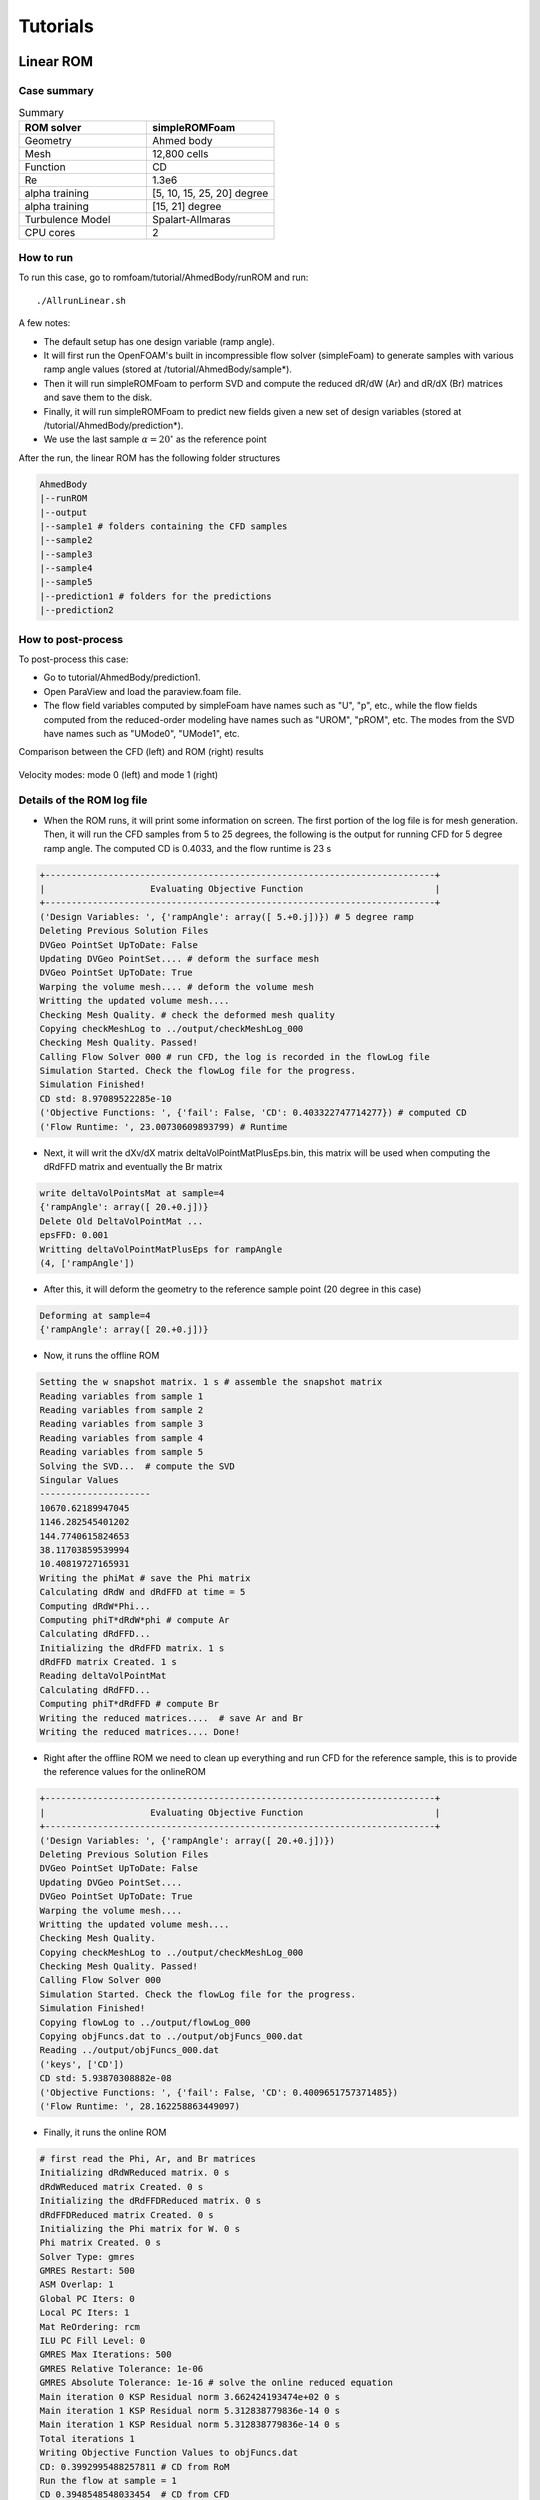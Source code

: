 .. _Tutorials:

Tutorials
==========

Linear ROM
----------

Case summary
~~~~~~~~~~~~

.. list-table:: Summary
   :widths: 25 25 
   :header-rows: 1

   * - ROM solver
     - simpleROMFoam
   * - Geometry
     - Ahmed body
   * - Mesh
     - 12,800 cells 
   * - Function
     - CD
   * - Re
     - 1.3e6
   * - alpha training
     - [5, 10, 15, 25, 20] degree
   * - alpha training
     - [15, 21] degree
   * - Turbulence Model 
     - Spalart-Allmaras
   * - CPU cores
     - 2

How to run
~~~~~~~~~~

To run this case, go to romfoam/tutorial/AhmedBody/runROM and run::

   ./AllrunLinear.sh
  
A few notes:

- The default setup has one design variable (ramp angle). 
- It will first run the OpenFOAM's built in incompressible flow solver (simpleFoam) to generate samples with various ramp angle values (stored at /tutorial/AhmedBody/sample*). 
- Then it will run simpleROMFoam to perform SVD and compute the reduced dR/dW (Ar) and dR/dX (Br) matrices and save them to the disk. 
- Finally, it will run simpleROMFoam to predict new fields given a new set of design variables (stored at /tutorial/AhmedBody/prediction*). 
- We use the last sample :math:`\alpha=20^{\circ}` as the reference point

After the run, the linear ROM has the following folder structures

.. code-block:: bash

   AhmedBody
   |--runROM
   |--output
   |--sample1 # folders containing the CFD samples
   |--sample2
   |--sample3
   |--sample4
   |--sample5
   |--prediction1 # folders for the predictions
   |--prediction2

How to post-process
~~~~~~~~~~~~~~~~~~~

To post-process this case:

- Go to tutorial/AhmedBody/prediction1. 
- Open ParaView and load the paraview.foam file. 
- The flow field variables computed by simpleFoam have names such as "U", "p", etc., while the flow fields computed from the reduced-order modeling have names such as "UROM", "pROM", etc. The modes from the SVD have names such as "UMode0", "UMode1", etc.

Comparison between the CFD (left) and ROM (right) results

 .. image:: images/linearROM_U.png
  :width: 400
  :alt: Alternative text

 .. image:: images/linearROM_UROM.png
  :width: 400
  :alt: Alternative text

Velocity modes: mode 0 (left) and mode 1 (right)

 .. image:: images/linearROM_UMode0.png
  :width: 400
  :alt: Alternative text

 .. image:: images/linearROM_UMode1.png
  :width: 400
  :alt: Alternative text

Details of the ROM log file
~~~~~~~~~~~~~~~~~~~~~~~~~~~

- When the ROM runs, it will print some information on screen. The first portion of the log file is for mesh generation. Then, it will run the CFD samples from 5 to 25 degrees, the following is the output for running CFD for 5 degree ramp angle. The computed CD is 0.4033, and the flow runtime is 23 s

.. code-block:: bash

   +--------------------------------------------------------------------------+
   |                    Evaluating Objective Function                         |
   +--------------------------------------------------------------------------+
   ('Design Variables: ', {'rampAngle': array([ 5.+0.j])}) # 5 degree ramp
   Deleting Previous Solution Files
   DVGeo PointSet UpToDate: False
   Updating DVGeo PointSet.... # deform the surface mesh
   DVGeo PointSet UpToDate: True
   Warping the volume mesh.... # deform the volume mesh
   Writting the updated volume mesh....
   Checking Mesh Quality. # check the deformed mesh quality
   Copying checkMeshLog to ../output/checkMeshLog_000
   Checking Mesh Quality. Passed!
   Calling Flow Solver 000 # run CFD, the log is recorded in the flowLog file
   Simulation Started. Check the flowLog file for the progress.
   Simulation Finished!
   CD std: 8.97089522285e-10
   ('Objective Functions: ', {'fail': False, 'CD': 0.403322747714277}) # computed CD
   ('Flow Runtime: ', 23.00730609893799) # Runtime

- Next, it will writ the dXv/dX matrix deltaVolPointMatPlusEps.bin, this matrix will be used when computing the dRdFFD matrix and eventually the Br matrix

.. code-block:: bash

   write deltaVolPointsMat at sample=4
   {'rampAngle': array([ 20.+0.j])}
   Delete Old DeltaVolPointMat ... 
   epsFFD: 0.001
   Writting deltaVolPointMatPlusEps for rampAngle
   (4, ['rampAngle'])

- After this, it will deform the geometry to the reference sample point (20 degree in this case)

.. code-block:: bash

   Deforming at sample=4
   {'rampAngle': array([ 20.+0.j])}

- Now, it runs the offline ROM

.. code-block:: bash

   Setting the w snapshot matrix. 1 s # assemble the snapshot matrix
   Reading variables from sample 1
   Reading variables from sample 2
   Reading variables from sample 3
   Reading variables from sample 4
   Reading variables from sample 5
   Solving the SVD...  # compute the SVD
   Singular Values    
   --------------------- 
   10670.62189947045
   1146.282545401202
   144.7740615824653
   38.11703859539994
   10.40819727165931
   Writing the phiMat # save the Phi matrix
   Calculating dRdW and dRdFFD at time = 5
   Computing dRdW*Phi...
   Computing phiT*dRdW*phi # compute Ar
   Calculating dRdFFD... 
   Initializing the dRdFFD matrix. 1 s
   dRdFFD matrix Created. 1 s
   Reading deltaVolPointMat
   Calculating dRdFFD...
   Computing phiT*dRdFFD # compute Br
   Writing the reduced matrices....  # save Ar and Br
   Writing the reduced matrices.... Done!

- Right after the offline ROM we need to clean up everything and run CFD for the reference sample, this is to provide the reference values for the onlineROM

.. code-block:: bash

   +--------------------------------------------------------------------------+
   |                    Evaluating Objective Function                         |
   +--------------------------------------------------------------------------+
   ('Design Variables: ', {'rampAngle': array([ 20.+0.j])})
   Deleting Previous Solution Files
   DVGeo PointSet UpToDate: False
   Updating DVGeo PointSet....
   DVGeo PointSet UpToDate: True
   Warping the volume mesh....
   Writting the updated volume mesh....
   Checking Mesh Quality.
   Copying checkMeshLog to ../output/checkMeshLog_000
   Checking Mesh Quality. Passed!
   Calling Flow Solver 000
   Simulation Started. Check the flowLog file for the progress.
   Simulation Finished!
   Copying flowLog to ../output/flowLog_000
   Copying objFuncs.dat to ../output/objFuncs_000.dat
   Reading ../output/objFuncs_000.dat
   ('keys', ['CD'])
   CD std: 5.93870308882e-08
   ('Objective Functions: ', {'fail': False, 'CD': 0.4009651757371485})
   ('Flow Runtime: ', 28.162258863449097)

- Finally, it runs the online ROM

.. code-block:: bash

   # first read the Phi, Ar, and Br matrices
   Initializing dRdWReduced matrix. 0 s
   dRdWReduced matrix Created. 0 s
   Initializing the dRdFFDReduced matrix. 0 s
   dRdFFDReduced matrix Created. 0 s
   Initializing the Phi matrix for W. 0 s
   Phi matrix Created. 0 s
   Solver Type: gmres
   GMRES Restart: 500
   ASM Overlap: 1
   Global PC Iters: 0
   Local PC Iters: 1
   Mat ReOrdering: rcm
   ILU PC Fill Level: 0
   GMRES Max Iterations: 500
   GMRES Relative Tolerance: 1e-06
   GMRES Absolute Tolerance: 1e-16 # solve the online reduced equation
   Main iteration 0 KSP Residual norm 3.662424193474e+02 0 s
   Main iteration 1 KSP Residual norm 5.312838779836e-14 0 s
   Main iteration 1 KSP Residual norm 5.312838779836e-14 0 s 
   Total iterations 1
   Writing Objective Function Values to objFuncs.dat
   CD: 0.3992995488257811 # CD from RoM
   Run the flow at sample = 1
   CD 0.3948548548033454  # CD from CFD


Details of the AllrunLinear.sh script
~~~~~~~~~~~~~~~~~~~~~~~~~~~~~~~~~~~~~~

Users need to prescribe the following parameters in the AllrunLinear.sh script, and they usually don't need to touch the rest

.. code-block:: bash

   #!/bin/bash
   exec=mpirun # mpi executive
   nProcs=2 # number of CPU cores
   solver=simpleROMFoam # solver name
   runEndTime=500 # how many steps to run for CFD
   nSamples=5 # number of samples
   refSample=$nSamples # use which reference sample, always set it to the last sample
   nDVs=1 # number of design variables
   predictSamples="1 2" # which indices to predict in the onlineROM, the details are defined by the DVs_Predict list in runFlow.py

Details of the runFlow.py script
~~~~~~~~~~~~~~~~~~~~~~~~~~~~~~~~~

There are many parameters in the runFlow.py script. But the DVs_Train and DVs_Predict lists are the two users usually want to change. They define the values of the design variables for CFD samples and ROM prediction, respectively.

.. code-block:: bash

   if optVars[0]=='rampAngle':
   # 5 samples, 1 DV
   # we have five samples, their rampAngle is from 5 to 25 degrees, the sequence of the CFD samples does not matter but always put the reference sample as the last element in the DVs_Train list
   DVs_Train=   [[5.0],
                 [10.0],
                 [15.0],
                 [25.0],
                 [20.0]]
   # we want to predict two points at 15 and 21 degrees, this needs to be consistent with the predictSamples="1 2" parameter in AllrunLinear.sh script
   DVs_Predict= [[15.0], 
                 [21.0]]

Modifications: How to increase the number of CFD samples
~~~~~~~~~~~~~~~~~~~~~~~~~~~~~~~~~~~~~~~~~~~~~~~~~~~~~~~~

To increase the CFD samples from 5 to 6, we need to 

- Change nSamples=5 to nSamples=6 in AllrunLinear.sh
- In runFlow.py, append [22.0] to the DVs\_Train list

.. code-block:: bash

   if optVars[0]=='rampAngle':
     # 6 samples, 1 DV
     DVs_Train=   [[5.0],
                   [10.0],
                   [15.0],
                   [25.0],
                   [22.0],
                   [20.0]]
     DVs_Predict= [[15.0],
                   [21.0]]
  NOTE: we still put [20.0] as the last sample because we want it to be the reference sample

- Run ``./Allclean.sh`` and then run ``./AllrunLinear.sh``

Modifications: How to increase the number of predictions
~~~~~~~~~~~~~~~~~~~~~~~~~~~~~~~~~~~~~~~~~~~~~~~~~~~~~~~~

To increase the predictions from 2 to 3, we need to 

- Change predictSamples="1 2" to predictSamples="1 2 3" in AllrunLinear.sh
- In runFlow.py, append [23.0] to the DVs\_Predict list

.. code-block:: bash

   if optVars[0]=='rampAngle':
     # 6 samples, 1 DV
     DVs_Train=   [[5.0],
                   [10.0],
                   [15.0],
                   [25.0],
                   [20.0]]
     DVs_Predict= [[15.0],
                   [21.0],
                   [23.0]]

- Run ``./Allclean.sh`` and then run ``./AllrunLinear.sh``

Modifications: How to use more CPU cores and run flow for more steps
~~~~~~~~~~~~~~~~~~~~~~~~~~~~~~~~~~~~~~~~~~~~~~~~~~~~~~~~~~~~~~~~~~~~

To use 4 CPU cores and run the flow for 1000 steps, we need to 

- Change nProcs=2 to nProcs=4 in AllrunLinear.sh
- Change runEndTime=500 to runEndTime=1000 in AllrunLinear.sh
- Run ``./Allclean.sh`` and then run ``./AllrunLinear.sh``

Modifications: How to use more mesh cells
~~~~~~~~~~~~~~~~~~~~~~~~~~~~~~~~~~~~~~~~~

To increase the number of mesh cells, we need to

- In system/blockMeshDict, increase the density of background mesh by changing::

   \texttt{hex (0 1 2 3 4 5 6 7) (20 5 5) simpleGrading (1 1 1)} 

  to::     

   \texttt{hex (0 1 2 3 4 5 6 7) (40 10 10) simpleGrading (1 1 1)}

- In system/snappyHexMeshDict, add prism boundary layer mesh by setting ``addLayers true;``, and increase the desired number of prism layers by setting ``nSurfaceLayers`` to a higher number

- In system/snappyHexMeshDict, you can also increase the mesh refinement levels in castellatedMeshControls-features and castellatedMeshControls-refinementSurfaces from 4 to 5

- Check this website for details on how to generate mesh using snappyHexMesh: https://cfd.direct/openfoam/user-guide/v6-snappyhexmesh


Modifications: How to use more design variables
~~~~~~~~~~~~~~~~~~~~~~~~~~~~~~~~~~~~~~~~~~~~~~~

To run ROM with two design variables (ride height and ramp angle case), we need to

- Change nDVs=1 to nDVs=2, and nSamples=5 to nSamples=10 in AllrunLinear.sh. Note: in runFlow.py we have 10 samples, see following

.. code-block:: bash

   elif optVars[0]=='rampAngleAndRideHeight':
   # 10 samples, 2 DVs
   DVs_Train=   [[24.1,0.045],
                 [25.3,0.049],
                 [25.7,0.043],
                 [25.1,0.059],
                 [25.5,0.055],
                 [24.5,0.041],
                 [24.3,0.053],
                 [24.7,0.057],
                 [25.9,0.047],
                 [24.9,0.051]]
   DVs_Predict= [[25.7,0.043],
                 [24.1,0.045]]

- In runFlow.py, change the default value from ``default="['rampAngle']"`` to ``default="['rampAngleAndRideHeight']"`` for the ``--optVars`` option 
- Run ``./Allclean.sh`` and then run ``./AllrunLinear.sh``

Nonlinear ROM
-------------

How to run
~~~~~~~~~~~

We use the same tutorial as the linear ROM case. 
  
To use nonlinear ROM, go to romfoam/tutorial/AhmedBody/runROM and::

   ./AllrunNonlinear.sh

  
A few notes:
 
- The overall process is similar to the linear ROM
- In the offline stage, we no longer need to compute Ar and Br, instead we need to compute the preconditioner matrix :math:`\frac{\partial \overrightarrow{R}_r}{\partial \overrightarrow{w}_r}_{\textrm{PC}}` and save it to the disk
- The nonlinear ROM is implemented in a brute-force manner and the online stage is generally slower than that in the linear ROM. In addition, we found that the convergence of the Newton method depends on the initial flow fields. Generally, we should use a sample point that is closest to the predicted point as initial fields

Details of the ROM log file
~~~~~~~~~~~~~~~~~~~~~~~~~~~

The mesh generation and offline ROM logs are same as the linear ROM. For the onlineROM, the Newton-Krylov solution output is

.. code-block:: bash

   -----------------------------------------------------------------------------------
   |Main |Func | Step |  Lin  | RunTime |  Res Norm|  Res Norm|  Res Norm |     CD 
   |Iter |Eval |      |  Res  | (s)     |  (Turb)  |  (Full)  |  (Reduced)|           
   -----------------------------------------------------------------------------------
       0     0 1.0000 0.0e+00 1.0000e+00 1.0675e+00 1.8301e+03 3.6981e+02  3.882030e-01
       1     5 0.5000 6.1e-04 1.0000e+00 1.5580e+00 1.0280e+03 2.2030e+02  3.924965e-01
       2    10 1.0000 2.4e-04 1.0000e+00 1.6684e+00 6.9184e+02 2.0213e+02  3.962898e-01
       3    14 1.0000 5.2e-03 1.0000e+00 4.1845e-02 1.4301e+01 4.4271e+00  3.948602e-01
       4    19 1.0000 8.0e-04 1.0000e+00 3.2940e-04 2.4071e-01 5.9697e-03  3.948558e-01
       5    25 1.0000 0.0e+00 2.0000e+00 3.0532e-04 1.7259e-01 5.5937e-08  3.948548e-01
       6    31 1.0000 0.0e+00 2.0000e+00 3.0532e-04 1.7259e-01 4.0091e-12  3.948548e-01
   Absolute Tolerance 4.009128232387992e-12 less than the presribed nkAbsTol 1e-08
   NK completed!
   Writing Objective Function Values to objFuncs.dat
   CD: 0.3948548668384586 # CD predict by ROM
   Run the flow at sample = 1
   CD 0.394854972380792  # CD predict by CFD

**NOTE:** Res Norm (Reduced) is the reduced residual and Res Norm (Full) is the full-scale residual, here we drive only the reduced residual, and with the hope that the full-scale residual also drops (it does drop in this case).

  